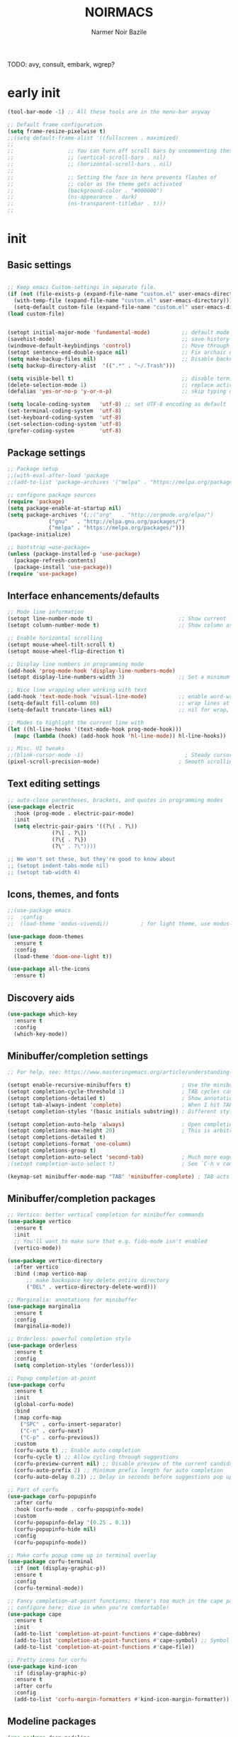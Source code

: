#+TITLE:    NOIRMACS
#+AUTHOR:   Narmer Noir Bazile
#+EMAIL:    narmernbazile@gmail.com
#+LANGUAGE: en
#+STARTUP:  overview
#+PROPERTY: header-args :tangle yes :results silent
TODO: avy, consult, embark, wgrep?

* early init
#+begin_src emacs-lisp
  (tool-bar-mode -1) ;; All these tools are in the menu-bar anyway

  ;; Default frame configuration
  (setq frame-resize-pixelwise t)
  ;;(setq default-frame-alist '((fullscreen . maximized)
  ;;
  ;;			     ;; You can turn off scroll bars by uncommenting these lines:
  ;;			     ;; (vertical-scroll-bars . nil)
  ;;			     ;; (horizontal-scroll-bars . nil)
  ;;
  ;;			     ;; Setting the face in here prevents flashes of
  ;;			     ;; color as the theme gets activated
  ;;			     (background-color . "#000000")
  ;;			     (ns-appearance . dark)
  ;;			     (ns-transparent-titlebar . t)))
  ;;
#+end_src

* init
** Basic settings
#+begin_src emacs-lisp

  ;; Keep emacs Custom-settings in separate file.
  (if (not (file-exists-p (expand-file-name "custom.el" user-emacs-directory)))
    (with-temp-file (expand-file-name "custom.el" user-emacs-directory)))
    (setq-default custom-file (expand-file-name "custom.el" user-emacs-directory))
  (load custom-file)


  (setopt initial-major-mode 'fundamental-mode)          ;; default mode for the *scratch* buffer
  (savehist-mode)                                        ;; save history of minibuffer
  (windmove-default-keybindings 'control)                ;; Move through windows with Ctrl-<arrow keys>
  (setopt sentence-end-double-space nil)                 ;; Fix archaic defaults
  (setq make-backup-files nil)                           ;; Disable backup files
  (setq backup-directory-alist  '((".*" . "~/.Trash"))) 

  (setq visible-bell t)                                  ;; disable terminal bell
  (delete-selection-mode 1)                              ;; replace active region by typing
  (defalias 'yes-or-no-p 'y-or-n-p)                      ;; skip typing out yes or no

  (setq locale-coding-system   'utf-8) ;; set UTF-8 encoding as default
  (set-terminal-coding-system  'utf-8)
  (set-keyboard-coding-system  'utf-8)
  (set-selection-coding-system 'utf-8)
  (prefer-coding-system        'utf-8)
  
#+end_src
** Package settings
#+begin_src emacs-lisp
  ;; Package setup
  ;;(with-eval-after-load 'package
  ;;(add-to-list 'package-archives '("melpa" . "https://melpa.org/packages/") t))

  ;; configure package sources
  (require 'package)
  (setq package-enable-at-startup nil)
  (setq package-archives '(;;("org"   . "http://orgmode.org/elpa/")
			   ("gnu"   . "http://elpa.gnu.org/packages/")
			   ("melpa" . "https://melpa.org/packages/")))
  (package-initialize)

  ;; bootstrap =use-package=
  (unless (package-installed-p 'use-package)
    (package-refresh-contents)
    (package-install 'use-package))
  (require 'use-package)
#+end_src
** Interface enhancements/defaults
#+begin_src emacs-lisp
  ;; Mode line information
  (setopt line-number-mode t)                           ;; Show current line in modeline
  (setopt column-number-mode t)                         ;; Show column as well

  ;; Enable horizontal scrolling
  (setopt mouse-wheel-tilt-scroll t)
  (setopt mouse-wheel-flip-direction t)

  ;; Display line numbers in programming mode
  (add-hook 'prog-mode-hook 'display-line-numbers-mode)
  (setopt display-line-numbers-width 3)                 ;; Set a minimum width

  ;; Nice line wrapping when working with text
  (add-hook 'text-mode-hook 'visual-line-mode)          ;; enable word-wrapping for text and programming modes
  (setq-default fill-column 80)                         ;; wrap lines at standard 80 characters
  (setq-default truncate-lines nil)                     ;; nil for wrap, t for no wrap

  ;; Modes to highlight the current line with
  (let ((hl-line-hooks '(text-mode-hook prog-mode-hook)))
    (mapc (lambda (hook) (add-hook hook 'hl-line-mode)) hl-line-hooks))

  ;; Misc. UI tweaks
  ;;(blink-cursor-mode -1)                                ; Steady cursor
  (pixel-scroll-precision-mode)                         ; Smooth scrolling

#+end_src
** Text editing settings
#+begin_src emacs-lisp
  ;; auto-close parentheses, brackets, and quotes in programming modes
  (use-package electric
    :hook (prog-mode . electric-pair-mode)
    :init
    (setq electric-pair-pairs '((?\( . ?\))
				(?\[ . ?\])
				(?\{ . ?\})
				(?\" . ?\"))))

  ;; We won't set these, but they're good to know about
  ;; (setopt indent-tabs-mode nil)
  ;; (setopt tab-width 4)
#+end_src
** Icons, themes, and fonts
#+begin_src emacs-lisp
  ;;(use-package emacs
  ;;  :config
  ;;  (load-theme 'modus-vivendi))          ; for light theme, use modus-operandi

  (use-package doom-themes
    :ensure t
    :config
    (load-theme 'doom-one-light t))

  (use-package all-the-icons
    :ensure t)
#+end_src

** Discovery aids
#+begin_src emacs-lisp
  (use-package which-key
    :ensure t
    :config
    (which-key-mode))
#+end_src
** Minibuffer/completion settings
#+begin_src emacs-lisp
  ;; For help, see: https://www.masteringemacs.org/article/understanding-minibuffer-completion

  (setopt enable-recursive-minibuffers t)                ; Use the minibuffer whilst in the minibuffer
  (setopt completion-cycle-threshold 1)                  ; TAB cycles candidates
  (setopt completions-detailed t)                        ; Show annotations
  (setopt tab-always-indent 'complete)                   ; When I hit TAB, try to complete, otherwise, indent
  (setopt completion-styles '(basic initials substring)) ; Different styles to match input to candidates

  (setopt completion-auto-help 'always)                  ; Open completion always; `lazy' another option
  (setopt completions-max-height 20)                     ; This is arbitrary
  (setopt completions-detailed t)
  (setopt completions-format 'one-column)
  (setopt completions-group t)
  (setopt completion-auto-select 'second-tab)            ; Much more eager
  ;(setopt completion-auto-select t)                     ; See `C-h v completion-auto-select' for more possible values

  (keymap-set minibuffer-mode-map "TAB" 'minibuffer-complete) ; TAB acts more like how it does in the shell
#+end_src
** Minibuffer/completion packages
#+begin_src emacs-lisp
  ;; Vertico: better vertical completion for minibuffer commands
  (use-package vertico
    :ensure t
    :init
    ;; You'll want to make sure that e.g. fido-mode isn't enabled
    (vertico-mode))

  (use-package vertico-directory
    :after vertico
    :bind (:map vertico-map
		;; make backspace key delete entire directory
		("DEL" . vertico-directory-delete-word)))

  ;; Marginalia: annotations for minibuffer
  (use-package marginalia
    :ensure t
    :config
    (marginalia-mode))

  ;; Orderless: powerful completion style
  (use-package orderless
    :ensure t
    :config
    (setq completion-styles '(orderless)))

  ;; Popup completion-at-point
  (use-package corfu
    :ensure t
    :init
    (global-corfu-mode)
    :bind
    (:map corfu-map
	  ("SPC" . corfu-insert-separator)
	  ("C-n" . corfu-next)
	  ("C-p" . corfu-previous))
    :custom
    (corfu-auto t) ;; Enable auto completion
    (corfu-cycle t) ;; Allow cycling through suggestions
    (corfu-preview-current nil) ;; Disable preview of the current candidate
    (corfu-auto-prefix 2) ;; Minimum prefix length for auto completion
    (corfu-auto-delay 0.2)) ;; Delay in seconds before suggestions pop up

  ;; Part of corfu
  (use-package corfu-popupinfo
    :after corfu
    :hook (corfu-mode . corfu-popupinfo-mode)
    :custom
    (corfu-popupinfo-delay '(0.25 . 0.1))
    (corfu-popupinfo-hide nil)
    :config
    (corfu-popupinfo-mode))

  ;; Make corfu popup come up in terminal overlay
  (use-package corfu-terminal
    :if (not (display-graphic-p))
    :ensure t
    :config
    (corfu-terminal-mode))

  ;; Fancy completion-at-point functions; there's too much in the cape package to
  ;; configure here; dive in when you're comfortable!
  (use-package cape
    :ensure t
    :init
    (add-to-list 'completion-at-point-functions #'cape-dabbrev)
    (add-to-list 'completion-at-point-functions #'cape-symbol) ;; Symbol completion
    (add-to-list 'completion-at-point-functions #'cape-file))

  ;; Pretty icons for corfu
  (use-package kind-icon
    :if (display-graphic-p)
    :ensure t
    :after corfu
    :config
    (add-to-list 'corfu-margin-formatters #'kind-icon-margin-formatter))

#+end_src
** Modeline packages
#+begin_src emacs-lisp
  (use-package doom-modeline
    :ensure t
    :requires all-the-icons
    :config
    (setq doom-modeline-major-mode-color-icon nil)
    (setq doom-modeline-major-mode-icon nil)
    (setq doom-modeline-minor-modes t)
    (doom-modeline-mode 1))

  (use-package diminish
    :ensure t
    :init
    (diminish 'which-key-mode)
    ;; required because flyspell is loaded with a hook rather than at startup
    (with-eval-after-load "flyspell" (diminish 'flyspell-mode))
    (with-eval-after-load "flyspell" (diminish 'flyspell-prog-mode)))

  (use-package minions
    :ensure t
    :config (minions-mode 1))
#+end_src
** Tab-bar configuration
#+begin_src emacs-lisp
  ;; Show the tab-bar as soon as tab-bar functions are invoked
  (setopt tab-bar-show 1)
#+end_src
** Development configuration
#+begin_src emacs-lisp
  ;; common file types
  (use-package markdown-mode :hook ((markdown-mode . visual-line-mode)))
  (use-package yaml-mode :ensure t)
  (use-package json-mode :ensure t)


  ;; Treesitter config

  ;; Tell Emacs to prefer the treesitter mode
  ;; You'll want to run the command `M-x treesit-install-language-grammar' before editing.
  (setq major-mode-remap-alist
	'((yaml-mode . yaml-ts-mode)
	  (bash-mode . bash-ts-mode)
	  (js2-mode . js-ts-mode)
	  (typescript-mode . typescript-ts-mode)
	  (json-mode . json-ts-mode)
	  (css-mode . css-ts-mode)
	  (python-mode . python-ts-mode)))


  ;; Eglot, the built-in LSP client for Emacs

  (use-package eglot
  ;; no :ensure t here because it's built-in

  ;; Configure hooks to automatically turn-on eglot for selected modes
  :hook ((python-ts-mode . eglot-ensure)
         (c-mode         . eglot-ensure)
         (c++-mode       . eglot-ensure))

  ;;:custom
  ;;(eglot-send-changes-idle-time 0.1)
  ;;(eglot-extend-to-xref t)              ; activate Eglot in referenced non-project files

  :config
  ;;(fset #'jsonrpc--log-event #'ignore)  ; massive perf boost---don't log every event
  ;; Sometimes you need to tell Eglot where to find the language server
  ; (add-to-list 'eglot-server-programs
  ;              '(haskell-mode . ("haskell-language-server-wrapper" "--lsp")))
  )

#+end_src
** Evil-mode configuration
#+begin_src emacs-lisp
  ;; Evil: vi emulation
  (use-package evil
    :ensure t

    :init
    (setq evil-respect-visual-line-mode t)
    (setq evil-undo-system 'undo-redo)

    ;; Enable this if you want C-u to scroll up, more like pure Vim
    ;(setq evil-want-C-u-scroll t)

    :config
    (evil-define-key 'normal org-mode-map (kbd "<tab>") #'org-cycle)
    (evil-mode)

    ;; Configuring initial major mode for some modes
    (evil-set-initial-state 'vterm-mode 'emacs))
  
#+end_src
** Org-mode configuration
#+begin_src emacs-lisp
  (use-package org
    :ensure t
    :hook
    (org-mode . org-indent-mode)
    (org-mode . flyspell-mode)
    :config
    ;; Additional optional configuration for org-mode
    (setq org-startup-folded 'overview))
#+end_src
